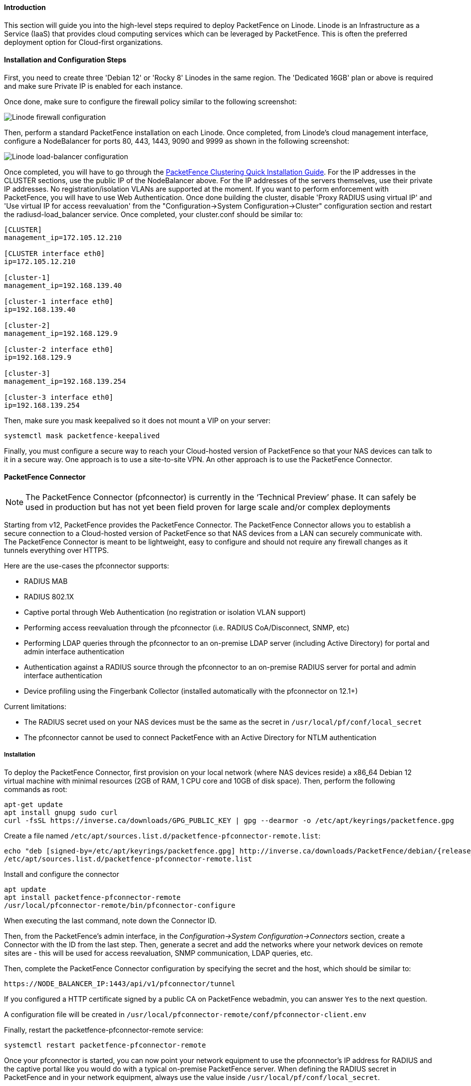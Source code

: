 // to display images directly on GitHub
ifdef::env-github[]
:encoding: UTF-8
:lang: en
:doctype: book
:toc: left
:imagesdir: ../../images
endif::[]

////

    This file is part of the PacketFence project.

    See PacketFence_Installation_Guide.asciidoc
    for authors, copyright and license information.

////

//===  How to deploy PacketFence on Linode ?

==== Introduction

This section will guide you into the high-level steps required to deploy PacketFence on Linode. Linode is an Infrastructure as a Service (IaaS) that provides cloud computing services which can be leveraged by PacketFence. This is often the preferred deployment option for Cloud-first organizations.

==== Installation and Configuration Steps

First, you need to create three 'Debian 12' or 'Rocky 8' Linodes in the same region. The 'Dedicated 16GB' plan or above is required and make sure Private IP is enabled for each instance. 

Once done, make sure to configure the firewall policy similar to the following screenshot:

image::linode_firewall.png[scaledwidth="100%",alt="Linode firewall configuration"]

Then, perform a standard PacketFence installation on each Linode. Once completed, from Linode's cloud management interface, configure a NodeBalancer for ports 80, 443, 1443, 9090 and 9999 as shown in the following screenshot:

image::linode_lb.png[scaledwidth="100%",alt="Linode load-balancer configuration"]

Once completed, you will have to go through the <<PacketFence_Clustering_Guide.asciidoc#_cluster_setup,PacketFence Clustering Quick Installation Guide>>. For the IP addresses in the CLUSTER sections, use the public IP of the NodeBalancer above. For the IP addresses of the servers themselves, use their private IP addresses. No registration/isolation VLANs are supported at the moment. If you want to perform enforcement with PacketFence, you will have to use Web Authentication. Once done building the cluster, disable 'Proxy RADIUS using virtual IP' and 'Use virtual IP for access reevaluation' from the "Configuration->System Configuration->Cluster" configuration section and restart the radiusd-load_balancer service. Once completed, your cluster.conf should be similar to:

----
[CLUSTER]
management_ip=172.105.12.210

[CLUSTER interface eth0]
ip=172.105.12.210

[cluster-1]
management_ip=192.168.139.40

[cluster-1 interface eth0]
ip=192.168.139.40

[cluster-2]
management_ip=192.168.129.9

[cluster-2 interface eth0]
ip=192.168.129.9

[cluster-3]
management_ip=192.168.139.254

[cluster-3 interface eth0]
ip=192.168.139.254
----


Then, make sure you mask keepalived so it does not mount a VIP on your server:

    systemctl mask packetfence-keepalived

Finally, you must configure a secure way to reach your Cloud-hosted version of PacketFence so that your NAS devices can talk to it in a secure way. One approach is to use a site-to-site VPN. An other approach is to use the PacketFence Connector.

==== PacketFence Connector

NOTE:  The PacketFence Connector (pfconnector) is currently in the ‘Technical Preview’ phase. It can safely be used in production but has not yet been field proven for large scale and/or complex deployments

Starting from v12, PacketFence provides the PacketFence Connector. The PacketFence Connector allows you to establish a secure connection to a Cloud-hosted version of PacketFence so that NAS devices from a LAN can securely communicate with. The PacketFence Connector is meant to be lightweight, easy to configure and should not require any firewall changes as it tunnels everything over HTTPS.

Here are the use-cases the pfconnector supports:

 * RADIUS MAB
 * RADIUS 802.1X
 * Captive portal through Web Authentication (no registration or isolation VLAN support)
 * Performing access reevaluation through the pfconnector (i.e. RADIUS CoA/Disconnect, SNMP, etc)
 * Performing LDAP queries through the pfconnector to an on-premise LDAP server (including Active Directory) for portal and admin interface authentication
 * Authentication against a RADIUS source through the pfconnector to an on-premise RADIUS server for portal and admin interface authentication
 * Device profiling using the Fingerbank Collector (installed automatically with the pfconnector on 12.1+)

Current limitations:

 * The RADIUS secret used on your NAS devices must be the same as the secret in `/usr/local/pf/conf/local_secret`
 * The pfconnector cannot be used to connect PacketFence with an Active Directory for NTLM authentication

===== Installation

To deploy the PacketFence Connector, first provision on your local network (where NAS devices reside) a x86_64 Debian 12 virtual machine with minimal resources (2GB of RAM, 1 CPU core and 10GB of disk space). Then, perform the following commands as root:

[source,bash]
----
apt-get update
apt install gnupg sudo curl
curl -fsSL https://inverse.ca/downloads/GPG_PUBLIC_KEY | gpg --dearmor -o /etc/apt/keyrings/packetfence.gpg
----

Create a file named [filename]`/etc/apt/sources.list.d/packetfence-pfconnector-remote.list`:

// subs=attributes allow to substitute {release_minor} in code block
[source,bash,subs="attributes"]
----
echo "deb [signed-by=/etc/apt/keyrings/packetfence.gpg] http://inverse.ca/downloads/PacketFence/debian/{release_minor} bookworm bookworm" > \
/etc/apt/sources.list.d/packetfence-pfconnector-remote.list
----

Install and configure the connector

[source,bash,subs="attributes"]
----
apt update
apt install packetfence-pfconnector-remote
/usr/local/pfconnector-remote/bin/pfconnector-configure
----

When executing the last command, note down the Connector ID.

Then, from the PacketFence's admin interface, in the _Configuration->System Configuration->Connectors_ section, create a Connector with the ID from the last step. Then, generate a secret and add the networks where your network devices on remote sites are - this will be used for access reevaluation, SNMP communication, LDAP queries, etc.

Then, complete the PacketFence Connector configuration by specifying the secret and the host, which should be similar to:

----
https://NODE_BALANCER_IP:1443/api/v1/pfconnector/tunnel
----

If you configured a HTTP certificate signed by a public CA on PacketFence webadmin, you can answer `Yes` to the next question.

A configuration file will be created in [filename]`/usr/local/pfconnector-remote/conf/pfconnector-client.env`

Finally, restart the packetfence-pfconnector-remote service:

[source,bash]
----
systemctl restart packetfence-pfconnector-remote
----
   
Once your pfconnector is started, you can now point your network equipment to use the pfconnector's IP address for RADIUS and the captive portal like you would do with a typical on-premise PacketFence server. When defining the RADIUS secret in PacketFence and in your network equipment, always use the value inside `/usr/local/pf/conf/local_secret`.

===== Upgrade (for version prior to 12.1.0)

PacketFence Connector released with PacketFence 12.0.0 was not packaged.

In order to upgrade your PacketFence Connector to a packaged version, you need
to run following commands:

[source,bash]
----
apt-get update
apt install gnupg sudo curl
curl -fsSL https://inverse.ca/downloads/GPG_PUBLIC_KEY | gpg --dearmor -o /etc/apt/keyrings/packetfence.gpg
----

Create a file named [filename]`/etc/apt/sources.list.d/packetfence-pfconnector-remote.list`:

// subs=attributes allow to substitute {release_minor} in code block
[source,bash,subs="attributes"]
----
echo "deb [signed-by=/etc/apt/keyrings/packetfence.gpg] http://inverse.ca/downloads/PacketFence/debian/{release_minor} bookworm bookworm" > \
/etc/apt/sources.list.d/packetfence-pfconnector-remote.list
----


[source,bash,subs="attributes"]
----
apt update
apt install -y -o Dpkg::Options::="--force-confnew" packetfence-pfconnector-remote
----

The installation of `packetfence-pfconnector-remote` will remove your previous
installation and import your configuration.

Finally, restart the `packetfence-pfconnector-remote` service:

[source,bash]
----
systemctl restart packetfence-pfconnector-remote
----

===== Upgrade (for versions 12.1.0 and later)

In order to upgrade PacketFence Connector, you need to run following commands:

[source,bash]
----
apt-get update
apt install gnupg sudo curl
curl -fsSL https://inverse.ca/downloads/GPG_PUBLIC_KEY | gpg --dearmor -o /etc/apt/keyrings/packetfence.gpg
----

Create a file named [filename]`/etc/apt/sources.list.d/packetfence-pfconnector-remote.list`:

// subs=attributes allow to substitute {release_minor} in code block
[source,bash,subs="attributes"]
----
echo "deb [signed-by=/etc/apt/keyrings/packetfence.gpg] http://inverse.ca/downloads/PacketFence/debian/{release_minor} bookworm bookworm" > \
/etc/apt/sources.list.d/packetfence-pfconnector-remote.list
----

Upgrade

[source,bash,subs="attributes"]
----
apt update
apt upgrade
----

PacketFence Connector should have been restarted at end of the process. You can check its status using:

[source,bash]
----
systemctl status packetfence-pfconnector-remote
----
